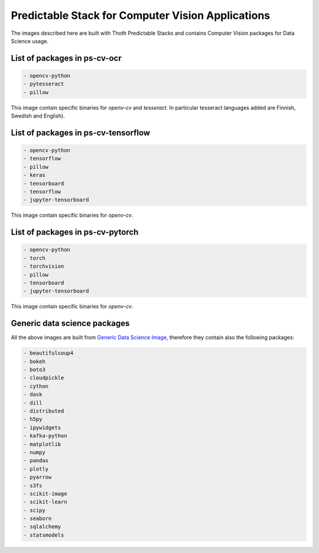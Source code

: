 Predictable Stack for Computer Vision Applications
--------------------------------------------------

The images described here are built with Thoth Predictable Stacks and contains Computer Vision packages for Data Science usage.

.. image:: https://img.shields.io/github/v/tag/thoth-station/ps-cv?style=plastic
  :target: https://github.com/thoth-station/ps-cv/releases
  :alt: GitHub tag (latest by date)

List of packages in ps-cv-ocr
=============================

.. image:: https://quay.io/repository/thoth-station/ps-cv-ocr/status
  :target: https://quay.io/repository/thoth-station/ps-cv-ocr?tab=tags
  :alt: Quay - Build

.. code-block:: python

    - opencv-python
    - pytesseract
    - pillow

This image contain specific binaries for `openv-cv` and `tesseract`. In particular tesseract languages added are Finnish, Swedish and English).

List of packages in ps-cv-tensorflow
====================================

.. image:: https://quay.io/repository/thoth-station/ps-cv-tensorflow/status
  :target: https://quay.io/repository/thoth-station/ps-cv-tensorflow?tab=tags
  :alt: Quay - Build

.. code-block:: python

    - opencv-python
    - tensorflow
    - pillow
    - keras
    - tensorboard
    - tensorflow
    - jupyter-tensorboard

This image contain specific binaries for `openv-cv`.

List of packages in ps-cv-pytorch
=================================

.. image:: https://quay.io/repository/thoth-station/ps-cv-pytorch/status
  :target: https://quay.io/repository/thoth-station/ps-cv-pytorch?tab=tags
  :alt: Quay - Build

.. code-block:: python

    - opencv-python
    - torch
    - torchvision
    - pillow
    - tensorboard
    - jupyter-tensorboard

This image contain specific binaries for `openv-cv`.

Generic data science packages
=============================

All the above images are built from `Generic Data Science Image <https://github.com/thoth-station/s2i-generic-data-science-notebook>`__,
therefore they contain also the following packages:

.. code-block:: python

    - beautifulsoup4
    - bokeh
    - boto3
    - cloudpickle
    - cython
    - dask
    - dill
    - distributed
    - h5py
    - ipywidgets
    - kafka-python
    - matplotlib
    - numpy
    - pandas
    - plotly
    - pyarrow
    - s3fs
    - scikit-image
    - scikit-learn
    - scipy
    - seaborn
    - sqlalchemy
    - statsmodels
